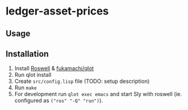 * ledger-asset-prices

** Usage

** Installation

1. Install [[https://github.com/roswell/roswell][Roswell]] & [[https://github.com/fukamachi/qlot/][fukamachi/qlot]]
2. Run qlot install
3. Create ~src/config.lisp~ file (TODO: setup description)
4. Run ~make~
5. For development run ~qlot exec emacs~ and start Sly with roswell (ie. configured as ~("ros" "-Q" "run")~).
